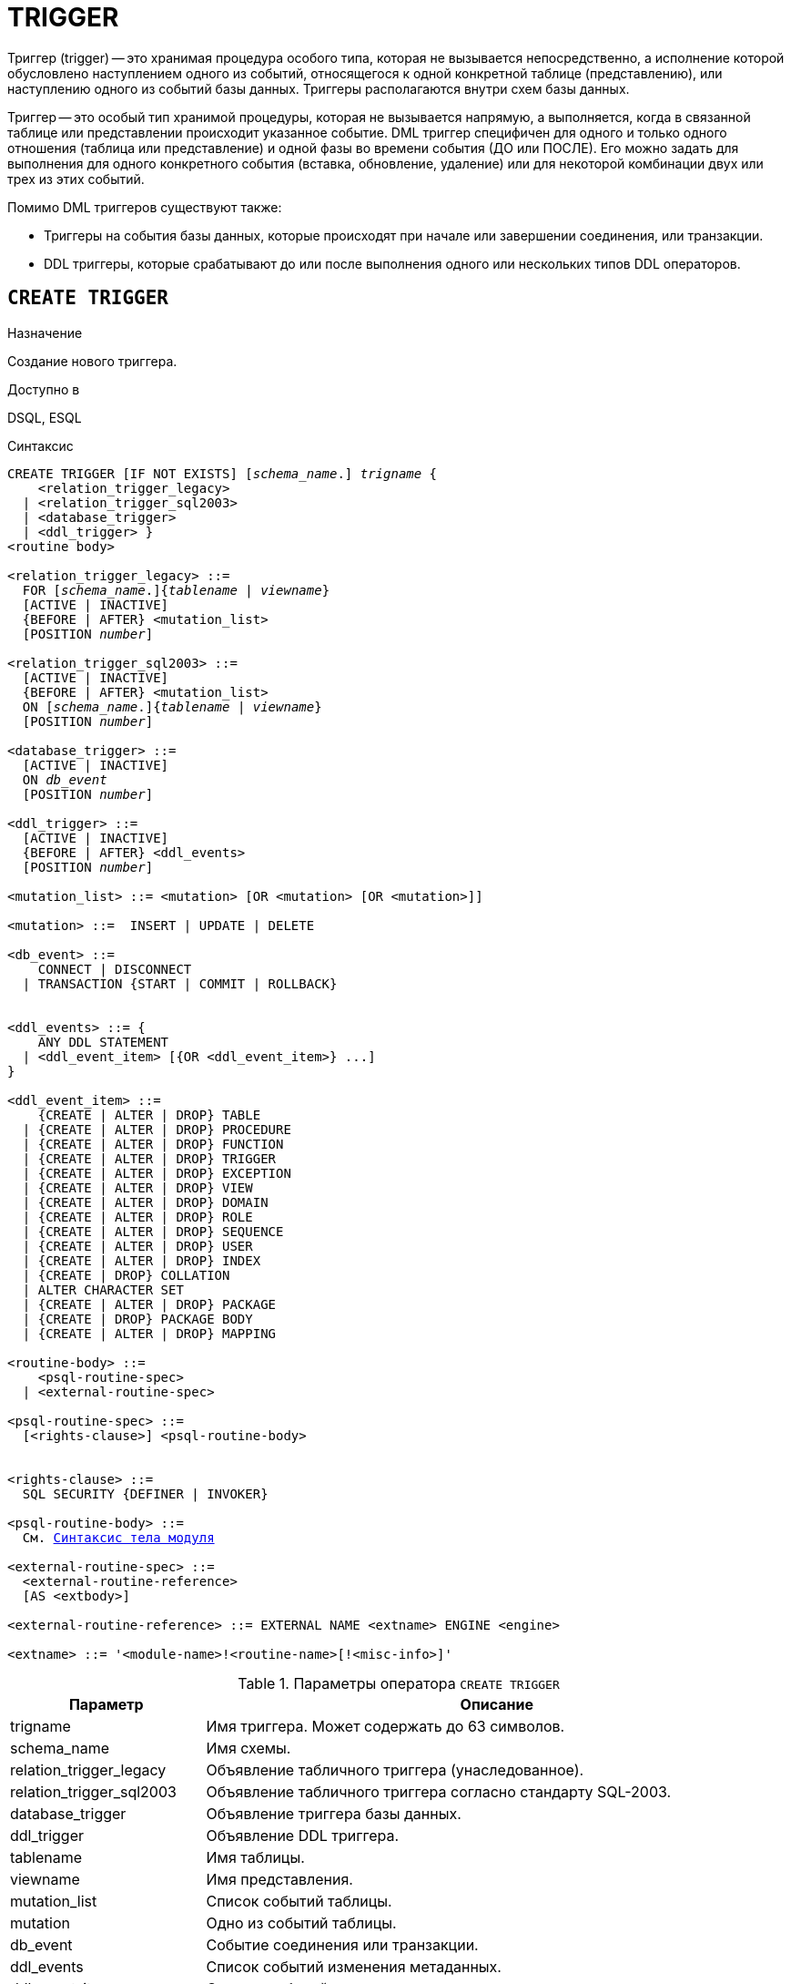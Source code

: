 [[fblangref-ddl-trigger]]
= TRIGGER

Триггер (trigger) -- это хранимая процедура особого типа, которая не вызывается непосредственно, а исполнение которой обусловлено наступлением одного из событий, относящегося к одной конкретной таблице (представлению), или наступлению одного из событий базы данных. Триггеры располагаются внутри схем базы данных.

Триггер -- это особый тип хранимой процедуры, которая не вызывается напрямую, а выполняется, когда в связанной таблице или представлении происходит указанное событие. DML триггер специфичен для одного и только одного отношения (таблица или представление) и одной фазы во времени события (ДО или ПОСЛЕ). Его можно задать для выполнения для одного конкретного события (вставка, обновление, удаление) или для некоторой комбинации двух или трех из этих событий.

Помимо DML триггеров существуют также:

* Триггеры на события базы данных, которые происходят при начале или завершении соединения, или транзакции.
* DDL триггеры, которые срабатывают до или после выполнения одного или нескольких типов DDL операторов.

[[fblangref-ddl-trigger-create]]
== `CREATE TRIGGER`

.Назначение
Создание нового триггера.
(((CREATE TRIGGER)))

.Доступно в
DSQL, ESQL

[[fblangref-ddl-trgr-create-syntax]]
.Синтаксис
[listing,subs="+quotes,macros"]
----
CREATE TRIGGER [IF NOT EXISTS] [_schema_name_.] _trigname_ {
    <relation_trigger_legacy>
  | <relation_trigger_sql2003>
  | <database_trigger>
  | <ddl_trigger> }
<routine body>

<relation_trigger_legacy> ::=
  FOR [_schema_name_.]{_tablename_ | _viewname_}
  [ACTIVE | INACTIVE]
  {BEFORE | AFTER} <mutation_list>
  [POSITION _number_]

<relation_trigger_sql2003> ::=
  [ACTIVE | INACTIVE]
  {BEFORE | AFTER} <mutation_list>
  ON [_schema_name_.]{_tablename_ | _viewname_}
  [POSITION _number_]

<database_trigger> ::=
  [ACTIVE | INACTIVE]
  ON _db_event_
  [POSITION _number_]

<ddl_trigger> ::=
  [ACTIVE | INACTIVE]
  {BEFORE | AFTER} <ddl_events>
  [POSITION _number_]

<mutation_list> ::= <mutation> [OR <mutation> [OR <mutation>]]

<mutation> ::=  INSERT | UPDATE | DELETE

<db_event> ::=
    CONNECT | DISCONNECT
  | TRANSACTION {START | COMMIT | ROLLBACK}


<ddl_events> ::= {
    ANY DDL STATEMENT
  | <ddl_event_item> [{OR <ddl_event_item>} ...]
}

<ddl_event_item> ::=
    {CREATE | ALTER | DROP} TABLE
  | {CREATE | ALTER | DROP} PROCEDURE
  | {CREATE | ALTER | DROP} FUNCTION
  | {CREATE | ALTER | DROP} TRIGGER
  | {CREATE | ALTER | DROP} EXCEPTION
  | {CREATE | ALTER | DROP} VIEW
  | {CREATE | ALTER | DROP} DOMAIN
  | {CREATE | ALTER | DROP} ROLE
  | {CREATE | ALTER | DROP} SEQUENCE
  | {CREATE | ALTER | DROP} USER
  | {CREATE | ALTER | DROP} INDEX
  | {CREATE | DROP} COLLATION
  | ALTER CHARACTER SET
  | {CREATE | ALTER | DROP} PACKAGE
  | {CREATE | DROP} PACKAGE BODY
  | {CREATE | ALTER | DROP} MAPPING

<routine-body> ::=
    <psql-routine-spec>
  | <external-routine-spec>

<psql-routine-spec> ::=
  [<rights-clause>] <psql-routine-body>


<rights-clause> ::=
  SQL SECURITY {DEFINER | INVOKER}

<psql-routine-body> ::=
  См. <<fblangref-psql-elements-body-syntax,Синтаксис тела модуля>>

<external-routine-spec> ::=
  <external-routine-reference>
  [AS <extbody>]

<external-routine-reference> ::= EXTERNAL NAME <extname> ENGINE <engine>

<extname> ::= '<module-name>!<routine-name>[!<misc-info>]'
----

[[fblangref-ddl-trgr-createtrigger]]
.Параметры оператора `CREATE TRIGGER`
[cols="<1,<3", options="header",stripes="none"]
|===
^| Параметр
^| Описание

|trigname
|Имя триггера.
Может содержать до 63 символов.

|schema_name
|Имя схемы.

|relation_trigger_legacy
|Объявление табличного триггера (унаследованное).

|relation_trigger_sql2003
|Объявление табличного триггера согласно стандарту SQL-2003.

|database_trigger
|Объявление триггера базы данных.

|ddl_trigger
|Объявление DDL триггера.

|tablename
|Имя таблицы.

|viewname
|Имя представления.

|mutation_list
|Список событий таблицы.

|mutation
|Одно из событий таблицы.

|db_event
|Событие соединения или транзакции.

|ddl_events
|Список событий изменения метаданных.

|ddl_event_item
|Одно из событий изменения метаданных.

|number
|Порядок срабатывания триггера.
От 0 до 32767.

|extbody
|Тело внешнего триггера. Строковый литерал который может
использоваться UDR для различных целей.

|module-name
|Имя внешнего модуля.

|routine-name
|Имя точки входа внутри модуля.

|misc-info
|Различная информация используемая внешним триггером по своему
усмотрению.
|===

Оператор `CREATE TRIGGER` создаёт новый триггер. Триггер может быть создан для события (или событий) отношения (таблицы или представления), для события (событий) изменения метаданных или для одного из событий базы данных.

Явно указанное имя схемы для DML триггера должно быть тем же самым, что и имя схемы для таблицы, для которой создаётся этот триггер, в противном случае будет выдана соответствующая ошибка. Если схема для DML триггер не указана явно, то она берётся из схемы таблицы.

Для триггеров на события базы данных или события изменения метаданных имя схемы определяется по общим правилам. То есть, если перед именем триггера указана схема, то он будет создан в указанной схеме, в противном случае триггер будет создана в текущей схеме (первая валидная схема в пути поиска).

Имя триггера должно быть уникальным среди имён триггеров внутри заданной (текущей) схемы.

[IMPORTANT]
====
Поскольку `CREATE TRIGGER` является DDL оператором, то после того как создаваемый триггер привязано к схеме во время подготовки оператора, путь поиска неявно и временно изменяется. Эта корректировка устанавливает путь поиска на схему триггера. Кроме того, если если схема `SYSTEM` уже присутствовала в пути поиска, то она добавляется как последняя схема. Это обозначает, что имена объектов метаданных, используемые внутри оператора `CREATE TRIGGER` будут разрешаться относительно этого нового пути поиска.
====

Если используется предложение `IF NOT EXISTS`, то оператор `CREATE TRIGGER` попытается создать новый триггер без выдачи ошибки, если он уже существует. DDL триггеры не будут запускаться, если создаваемый триггер уже существует.

Оператор `CREATE TRIGGER`, как и его родственники `ALTER TRIGGER`, `CREATE OR ALTER TRIGGER` и `RECREATE TRIGGER` являются составными операторами, содержащими заголовок и тело.

Заголовок определяет имя триггера, а также содержит имя отношения (для табличных триггеров), фазу триггера, событие (или события) на которые срабатывает триггер и позицию. Имя триггера должно быть уникальным среди имён других триггеров.

[[fblangref-ddl-trigger-create-sql-security]]
=== Привилегии выполнения

(((CREATE TRIGGER, SQL SECURITY)))
Необязательное предложение `SQL SECURITY` позволяет задать с какими привилегиями выполняется триггер. Если выбрана опция `INVOKER`, то триггер выполняется с привилегиями вызывающего пользователя. Если выбрана опция `DEFINER`, то триггер выполняется с привилегиями определяющего пользователя (владельца). Эти привилегии будут дополнены привилегиями выданные самому триггеру с помощью оператора `GRANT`. По умолчанию триггер наследует привилегии выполнения указанные для таблицы. Триггера на события базы данных по умолчанию выполняются с привилегиями определяющего пользователя (владельца).

[[fblangref-ddl-trigger-create-body]]
=== Тело триггера

Тело триггера состоит из необязательных объявлений локальных переменных, подпрограмм и именованных курсоров, и одного или нескольких операторов, или блоков операторов, заключённых во внешнем блоке, который начинается с ключевого слова `BEGIN` и заканчивается ключевым словом `END`. Объявления и внутренние операторы завершаются точкой с запятой (;).

Внутри тела триггера неквалифицированные имена разрешаются относительно схемы в которой создаётся триггер или системной схемы (`SYSTEM`). Таким образом, если вы хотите в теле триггера использовать объекты метаданных из других схем. то необходимо полностью квалифицировать имена этих объектов (записывать вместе с именем схемы).

[[fblangref-ddl-trigger-term]]
=== Терминатор оператора

Некоторые редакторы SQL-операторов -- в частности утилита `isql` из комплекта Firebird, и возможно некоторые сторонние редакторы -- используют внутреннее соглашение, которое требует, чтобы все операторы были завершены с точкой с запятой.

Это создает конфликт с синтаксисом PSQL при кодировании в этих средах. Если вы не знакомы с этой проблемой и её решением, пожалуйста, изучите детали в главе PSQL в разделе, озаглавленном <<fblangref-psql-setterm,Изменение терминатора в `isql`>>.

[[fblangref-ddl-trigger-create-table]]
=== DML триггеры (на таблицу или представление)

DML триггеры выполняются на уровне строки (записи) каждый раз, когда изменяется образ строки. Они могут быть определены и для таблиц и представлений.

Явно указанное имя схемы для DML триггера должно быть тем же самым, что и имя схемы для таблицы, для которой создаётся этот триггер, в противном случае будет выдана соответствующая ошибка. Если схема для DML триггер не указана явно, то она берётся из схемы таблицы.

[[fblangref-ddl-trigger-table-forms]]
==== Форма объявления

Объявление DML триггера существует в двух вариантах:

* унаследованная форма;
* SQL-2003 совместимая (рекомендуемая).

В настоящее время рекомендуется использовать SQL-2003 совместимую форму.

Для DML триггера обязательно указывается фаза и одно или несколько событий.

[[fblangref-ddl-trigger-state]]
==== Состояние триггера

(((CREATE TRIGGER, ACTIVE))) (((CREATE TRIGGER, INACTIVE)))
Триггер может быть в одном из двух состояний активном (`ACTIVE`) или неактивном (`INACTIVE`). Запускаются только активные триггеры. По умолчанию триггеры создаются в активном состоянии.

[[fblangref-ddl-trigger-table-phase]]
==== Фаза

(((CREATE TRIGGER, BEFORE))) (((CREATE TRIGGER, AFTER)))
Триггер может выполняться в одной из двух фаз, связанных с запрошенными изменениями состояния данных. Ключевое слово `BEFORE` означает, что триггер вызывается до наступления соответствующего события (событий, если их указано несколько), `AFTER` -- после наступления события (событий).

[[fblangref-ddl-trigger-table-events]]
==== События

Для DML триггера может быть указано одно из событий таблицы (представления) -- `INSERT` (добавление), `UPDATE` (изменение), `DELETE` (удаление) -- или несколько событий, разделённых ключевым словом `OR`, при которых вызывается триггер. При создании триггера каждое событие (`INSERT`, `UPDATE` или `DELETE`) не должно упоминаться более одного раза.

Контекстные переменные <<fblangref-contextvars-inserting,INSERTING>>, <<fblangref-contextvars-updating,UPDATING>> и <<fblangref-contextvars-deleting,DELETING>> логического типа могут быть использованы в теле триггера для определения события, которое вызвало срабатывание триггера.

[[fblangref-ddl-trigger-position]]
==== Порядок срабатывания

(((CREATE TRIGGER, POSITION)))
Ключевое слово `POSITION` позволяет задать порядок, в котором будут выполняться триггеры с одинаковой фазой и событием (или группы событий). По умолчанию позиция равна 0. Если позиции для триггеров не заданы, или несколько триггеров имеют одно и то же значение позиции, то такие триггеры будут выполняться в алфавитном порядке их имен.

[[fblangref-ddl-trigger-table-body]]
==== Тело триггера

После ключевого слова `AS` следует тело триггера.

[[fblangref-ddl-trigger-declare]]
===== Объявление локальных переменных, курсоров и подпрограмм

В необязательной секции `<declarations>` описаны локальные переменные триггера, именованные курсоры и подпрограммы (подпроцедуры и подфункции). Подробности вы можете посмотреть в главе "`Процедурный язык PSQL`" в разделах
<<fblangref-psql-statements-declare-var,DECLARE VARIABLE>> и
<<fblangref-psql-statements-declare-cursor,DECLARE CURSOR>>,
<<fblangref-psql-statements-declare-procedure,DECLARE PROCEDURE>>,
<<fblangref-psql-statements-declare-function,DECLARE FUNCTION>>.

После необязательной секции деклараций обязательно следует составной оператор. Составной оператор состоит из одного или нескольких PSQL операторов, заключенных между ключевыми словами `BEGIN` и `END`. Составной оператор может содержать один или несколько других составных операторов. Вложенность ограничена 512 уровнями. Любой из `BEGIN ... END` блоков может быть пустым, в том числе и главный блок.

[[fblangref-ddl-trigger-external]]
==== Внешние триггеры

(((CREATE TRIGGER, EXTERNAL)))
Триггер может быть расположена во внешнем модуле. В этом случае вместо тела триггера указывается место его расположения во внешнем модуле с помощью предложения `EXTERNAL NAME`. Аргументом этого предложения является строка, в которой через разделитель указано имя внешнего модуля, имя процедуры внутри модуля и определённая пользователем информация. В предложении `ENGINE` указывается имя движка для обработки подключения внешних модулей. В Firebird для работы с внешними модулями используется движок UDR. После ключевого слова `AS` может быть указан строковый литерал -- "тело" внешнего триггера, оно может быть использовано внешним модулем для различных целей.

[[fblangref-ddl-trigger-table-create-who]]
==== Кто может создать DML триггер?

DML триггеры могут создать:

* <<fblangref-security-administrators,Администраторы>>
* Владелец таблицы (представления);
* Владелец схемы таблицы (представления) для которой создаётся триггер;
* Пользователи с привилегией `ALTER ANY {TABLE | VIEW}` для схемы таблицы (представления) для которой создаётся триггер.

[[fblangref-ddl-trigger-table-create_examples]]
==== Примеры

.Создание DML триггера в Legacy стиле
[example]
====
[source,sql]
----
-- триггер создаётся в схеме таблицы CUSTOMER, которая найдена в путях поиска (SEARCH_PATH)
CREATE TRIGGER SET_CUST_NO FOR CUSTOMER
ACTIVE BEFORE INSERT POSITION 0
AS
BEGIN
  IF (NEW.CUST_NO IS NULL) THEN
    NEW.CUST_NO = GEN_ID(CUST_NO_GEN, 1);
END
^

-- триггер создаётся в схеме MANAGEMENT
CREATE TRIGGER SET_CUST_NO FOR MANAGEMENT.CUSTOMER
ACTIVE BEFORE INSERT POSITION 0
AS
BEGIN
  -- CUST_NO_GEN должен быть в схеме MANAGEMENT
  IF (NEW.CUST_NO IS NULL) THEN
    NEW.CUST_NO = GEN_ID(CUST_NO_GEN, 1);
END
^

-- триггер создаётся в схеме MANAGEMENT
-- Схема для триггера и таблицы должна быть одна и та же
CREATE TRIGGER MANAGEMENT.SET_CUST_NO FOR MANAGEMENT.CUSTOMER
ACTIVE BEFORE INSERT POSITION 0
AS
BEGIN
  -- CUST_NO_GEN должен быть в схеме MANAGEMENT
  IF (NEW.CUST_NO IS NULL) THEN
    NEW.CUST_NO = GEN_ID(CUST_NO_GEN, 1);
END
^
----
====

.Создание DML триггера согласно стандарту SQL-2003
[example]
====
[source,sql]
----
-- триггер создаётся в схеме таблицы CUSTOMER, которая найдена в путях поиска (SEARCH_PATH)
CREATE TRIGGER SET_CUST_NO
ACTIVE BEFORE INSERT ON CUSTOMER POSITION 0
AS
BEGIN
  IF (NEW.CUST_NO IS NULL) THEN
    NEW.CUST_NO = GEN_ID(CUST_NO_GEN, 1);
END
^

-- триггер создаётся в схеме MANAGEMENT
CREATE TRIGGER SET_CUST_NO
ACTIVE BEFORE INSERT ON MANAGEMENT.CUSTOMER POSITION 0
AS
BEGIN
  -- CUST_NO_GEN должен быть в схеме MANAGEMENT
  IF (NEW.CUST_NO IS NULL) THEN
    NEW.CUST_NO = GEN_ID(CUST_NO_GEN, 1);
END
^

-- триггер создаётся в схеме MANAGEMENT
-- Схема для триггера и таблицы должна быть одна и та же
CREATE TRIGGER MANAGEMENT.SET_CUST_NO
ACTIVE BEFORE INSERT ON MANAGEMENT.CUSTOMER POSITION 0
AS
BEGIN
  -- CUST_NO_GEN должен быть в схеме MANAGEMENT
  IF (NEW.CUST_NO IS NULL) THEN
    NEW.CUST_NO = GEN_ID(CUST_NO_GEN, 1);
END
^
----
====

В остальных примерах схема триггера определяется точно так же.

.Создание DML триггера, если его не существует в схеме MANAGEMENT
[example]
====
[source,sql]
----
CREATE TRIGGER IF NOT EXISTS SET_CUST_NO FOR MANAGEMENT.CUSTOMER
ACTIVE BEFORE INSERT POSITION 0
AS
BEGIN
  -- CUST_NO_GEN должен быть в схеме MANAGEMENT
  IF (NEW.CUST_NO IS NULL) THEN
    NEW.CUST_NO = GEN_ID(CUST_NO_GEN, 1);
END
----
====

.Создание DML триггера выполняющегося с правами определяющего пользователя
[example]
====
[source,sql]
----
CREATE TRIGGER SET_CUST_NO
ACTIVE BEFORE INSERT ON CUSTOMER POSITION 0
SQL SECURITY DEFINER
AS
BEGIN
  IF (NEW.CUST_NO IS NULL) THEN
    NEW.CUST_NO = GEN_ID(CUST_NO_GEN, 1);
END
----
====

.Создание DML триггера на несколько событий в схеме MANAGEMENT
[example]
====
[source,sql]
----
CREATE TRIGGER MANAGEMENT.TR_CUST_LOG
ACTIVE AFTER INSERT OR UPDATE OR DELETE
ON MANAGEMENT.CUSTOMER POSITION 10
AS
BEGIN
  -- схема таблицы CHANGE_LOG и последовательности SEQ_CHANGE_LOG
  -- отличается от схемы триггера, поэтому указываем полное квалифицированное имя
  INSERT INTO PUBLIC.CHANGE_LOG (LOG_ID,
                          ID_TABLE,
                          TABLE_NAME,
                          MUTATION)
  VALUES (NEXT VALUE FOR PUBLIC.SEQ_CHANGE_LOG,
          OLD.CUST_NO,
          'CUSTOMER',
          CASE
            WHEN INSERTING THEN 'INSERT'
            WHEN UPDATING  THEN 'UPDATE'
            WHEN DELETING  THEN 'DELETE'
          END);
END
----
====

.См. также:
<<fblangref-ddl-trigger-alter,ALTER TRIGGER>>, <<fblangref-ddl-trigger-drop,DROP TRIGGER>>.

[[fblangref-ddl-trigger-create-db]]
=== Триггеры на событие базы данных

Триггер может быть создан для одного из событий базы данных:

* `CONNECT` (соединение с базой данных или после сброса сеанса);
* `DISCONNECT` (отсоединение от базы данных или перед сбросом сеанса);
* `TRANSACTION START` (старт транзакции);
* `TRANSACTION COMMIT` (подтверждение транзакции);
* `TRANSACTION ROLLBACK` (откат транзакции).

Контекстная переменная <<fblangref-contextvars-resetting,RESETTING>> может использоваться в триггерах на события `CONNECT` и `DISCONNECT` для того, чтобы отличить сброс сеанса от подключения/отключения от базы данных.

Указать для триггера несколько событий базы данных невозможно.

[[fblangref-ddl-trigger-db-exception]]
==== Выполнение триггеров на событие базы данных и обработка исключений

Триггеры на события `CONNECT` и `DISCONNECT` выполняются в специально созданной для этого транзакции. Если при обработке триггера не было вызвано исключение, то транзакция подтверждается. Не перехваченные исключения откатят транзакцию и:

* в случае триггера на событие `CONNECT` соединение разрывается, а исключения возвращается клиенту;
* для триггера на событие `DISCONNECT` соединение разрывается, как это и предусмотрено, но исключения не возвращается клиенту.

Триггеры на события `CONNECT` и `DISCONNECT` срабатывают также при выполнении оператора сброса сессионного окружения. Особенности обработки ошибок в триггерах на события `CONNECT` и `DISCONNECT` смотри в секции <<fblangref-management-resetsession,ALTER SESSION RESET>>.

Триггеры на события транзакций срабатывают при старте транзакции, её подтверждении или откате. Не перехваченные исключения обрабатываются в зависимости от типа события:

* для события `TRANSACTION START` исключение возвращается клиенту, а транзакция отменяется;
* для события `TRANSACTION COMMIT` исключение возвращается клиенту, действия, выполненные триггером, и транзакция отменяются;
* для события `TRANSACTION ROLLBACK` исключение не возвращается клиенту, а транзакция, как и предусмотрено, отменяется.


===== Ловушки

Из вышеизложенного следует, что нет прямого способа узнать, какой триггер (`DISCONNECT` или `ROLLBACK`) вызвал исключение. Также ясно, что вы не сможете подключиться к базе данных в случае исключения в триггере на событие `CONNECT`, а также отменяется старт транзакции при исключении в триггере на событие `TRANSACTION START`. В обоих случаях база данных эффективно блокируется до тех пор, пока вы не отключите триггеры базы данных и не исправите ошибочный код.

[float]
[[fblangref-ddl-trigger-db-suppression]]
====== Отключение триггеров

В некоторые утилиты командной строки Firebird были добавлены новые ключи для отключения триггеров на базу данных:

----
gbak -nodbtriggers
isql -nodbtriggers
nbackup -T
----

Эти ключи могут использоваться только SYSDBA или владельцем базы данных.

[[fblangref-ddl-trigger-db-two-phase]]
==== Двухфазное подтверждение транзакций

В случае двухфазных транзакций триггеры на событие `TRANSACTION START` срабатывают в фазе подготовки (prepare), а не в фазе commit.

[[fblangref-ddl-trigger-db-caveats]]
==== Предостережения

. Триггеры для событий базы данных `DISCONNECT` и `ROLLBACK` не будут вызваны при отключении клиентов через таблицы мониторинга (`DELETE FROM MON$ATTACHMENTS`).
. Использование оператора `IN AUTONOMOUS TRANSACTION DO` в триггерах на событие базы данных связанные с транзакциями (`COMMIT`, `ROLLBACK`, `START`) может привести к его зацикливанию.


[[fblangref-ddl-trigger-db-create-who]]
==== Кто может создать триггеры на события базы данных?

Триггеры для событий базы данных могут создать:

* <<fblangref-security-administrators,Администраторы>>
* Владелец базы данных;
* Пользователи с привилегией `ALTER DATABASE`.

// TODO: уточнить

[[fblangref-ddl-trigger-db-examples]]
==== Примеры

.Создание триггера на событие подключения к БД для логирования события
[example]
====
[source,sql]
----
CREATE TRIGGER tr_log_connect
INACTIVE ON CONNECT POSITION 0
AS
BEGIN
  INSERT INTO LOG_CONNECT (ID,
                           USERNAME,
                           ATIME)
  VALUES (NEXT VALUE FOR SEQ_LOG_CONNECT,
          CURRENT_USER,
          CURRENT_TIMESTAMP);
END
----
====

.Создание триггера на событие подключения к БД для контроля доступа
[example]
====
[source,sql]
----
CREATE EXCEPTION E_INCORRECT_WORKTIME 'Рабочий день ещё не начался';

CREATE TRIGGER TR_LIMIT_WORKTIME ACTIVE
ON CONNECT POSITION 1
AS
BEGIN
  IF ((CURRENT_USER <> 'SYSDBA') AND
      NOT (CURRENT_TIME BETWEEN time '9:00' AND time '17:00')) THEN
     EXCEPTION E_INCORRECT_WORKTIME;
END
----
====

.См. также:
<<fblangref-ddl-trigger-alter,ALTER TRIGGER>>, <<fblangref-ddl-trigger-drop,DROP TRIGGER>>.

[[fblangref-ddl-trigger-create-ddl]]
=== Триггеры на события изменения метаданных

Триггеры на события изменения метаданных (DDL триггеры) предназначены для обеспечения ограничений, которые будут распространены на пользователей, которые пытаются создать, изменить или удалить DDL объект. Другое их назначение -- ведение журнала изменений метаданных.

Триггеры на события изменения метаданных являются одним из подвидов триггеров на события базы данных.

Особенности:

. `BEFORE` триггеры запускаются до изменений в системных таблицах. `AFTER` триггеры запускаются после изменений в системных таблицах.
. Когда оператор DDL запускает триггер, в котором возбуждается исключение (`BEFORE` или `AFTER`, преднамеренно или неумышленно), оператор не будет фиксирован. Т.е. исключения могут использоваться, чтобы гарантировать, что оператор DDL будет отменен, если некоторые условия не будут соблюдены.
. Действия DDL триггеров выполняются только при фиксации транзакции, в которой работает затронутая DDL команда. Никогда не забывайте о том, что в `AFTER` триггере, возможно сделать только то, что возможно сделать после DDL команды без автоматической фиксации транзакций. Вы не можете, например, создать таблицу в триггере и использовать её там.
. Для операторов `CREATE OR ALTER ...` триггер срабатывает один раз для события `CREATE` или события `ALTER`, в зависимости от того существовал ли ранее объект. Для операторов `RECREATE` триггер вызывается для события `DROP`, если объект существовал, и после этого для события `CREATE`.
. Если объект метаданных не существует, то обычно триггеры на события ALTER и DROP не запускаются. Исключения описаны в пункте 6.
. Исключением из правила 5 являются `BEFORE {ALTER | DROP} USER` триггеры, которые будут вызваны, даже если имя пользователя не существует. Это вызвано тем, что эти команды выполняются для базы данных безопасности, для которой не делается проверка существования пользователей перед их выполнением. Данное поведение, вероятно, будет отличаться для встроенных пользователей, поэтому не пишите код, который зависит от этого.
. Если некоторое исключение возбуждено после того как начала выполняться DDL команда и до того как запущен `AFTER` триггер, то `AFTER` триггер не запускается.
. Для процедур и функций в составе пакетов не запускаются индивидуальные триггеры `{CREATE | ALTER | DROP} {PROCEDURE | FUNCTION}`.
. Оператор `ALTER DOMAIN _old name_ TO _new name_` устанавливает контекстные переменные `OLD_OBJECT_NAME` и `NEW_OBJECT_NAME` в обоих триггерах `BEFORE` и `AFTER`. Контекстная переменная `OBJECT_NAME` будет содержать старое имя объекта метаданных в триггере `BEFORE`, и новое -- в триггере `AFTER`.

Если в качестве события указано предложение `ANY DDL STATEMENT`, то триггер будет вызван при наступлении любого из DDL событий.

[[fblangref-ddl-trigger-create-ddl-contextvar]]
==== Пространство имён `DDL_TRIGGER`

Во время работы DDL триггера доступно пространство имён `DDL_TRIGGER` для использования в функции `RDB$GET_CONTEXT`. Его использование также допустимо в хранимых процедурах и функциях, вызванных триггерами DDL.

Контекст `DDL_TRIGGER` работает как стек. Перед возбуждением DDL триггера, значения, относящиеся к выполняемой команде, помещаются в этот стек. После завершения работы триггера значения выталкиваются. Таким образом в случае каскадных DDL операторов, когда каждая пользовательская DDL команда возбуждает DDL триггер, и этот триггер запускает другие DDL команды, с помощью `EXECUTE STATEMENT`, значения переменных в пространстве имён `DDL_TRIGGER` будут соответствовать команде, которая вызвала последний DDL триггер в стеке вызовов.

[NOTE]
====
DDL триггеры созданные в любой из схем равнозначны. Это обозначает что любой из них перехватывает события изменения метаданных из всех схем.
====

===== Переменные доступные в пространстве имён DDL_TRIGGER

* `EVENT_TYPE` -- тип события (CREATE, ALTER, DROP);
* `OBJECT_TYPE` -- тип объекта (TABLE, VIEW и д.р.);
* `DDL_EVENT` -- имя события (`<ddl event item>`),
+
где `<ddl event item>` = `EVENT_TYPE || ' ' || OBJECT_TYPE`
* `OBJECT_NAME` -- имя объекта метаданных;
* `OLD_OBJECT_NAME` -- имя объекта метаданных до переименования;
* `NEW_OBJECT_NAME` -- имя объекта метаданных после переименования;
* `SCHEMA_NAME` -- имя схемы, которому принадлежит объект метаданных;
* `SQL_TEXT` -- текст SQL запроса.

[float]
[[fblangref-ddl-trigger-ddl-suppression]]
==== Отключение триггеров

В некоторые утилиты командной строки Firebird были добавлены новые ключи для отключения триггеров на базу данных:

----
gbak -nodbtriggers
isql -nodbtriggers
nbackup -T
----

Эти ключи могут использоваться только `SYSDBA` или владельцем базы данных.

[[fblangref-ddl-trigger-create-ddl-who]]
==== Кто может создать триггеры на события изменения метаданных?

Триггеры на события изменения метаданных могут создать:

* <<fblangref-security-administrators,Администраторы>>
* Владелец базы данных;
* Пользователи с привилегией `ALTER DATABASE`.

[[fblangref-ddl-trigger-create-ddl-examples]]
==== Примеры

.Контроль наименования объектов базы данных с помощью DDL триггера
[example]
====
[source,sql]
----
CREATE SCHEMA DDL_EVENTS;

CREATE EXCEPTION DDL_EVENTS.E_INVALID_SP_NAME
  'Неверное имя хранимой процедуры (должно начинаться с SP_)';

SET TERM !;

CREATE TRIGGER DDL_EVENTS.TRIG_DDL_SP BEFORE CREATE PROCEDURE
AS
BEGIN
  IF (rdb$get_context('DDL_TRIGGER', 'OBJECT_NAME')
      NOT STARTING 'SP_') THEN
    EXCEPTION E_INVALID_SP_NAME;
END!

-- Test
CREATE PROCEDURE sp_test
AS
BEGIN
END!

CREATE PROCEDURE test
AS
BEGIN
END!
----

----
Statement failed, SQLSTATE = HY000
unsuccessful metadata update
-CREATE PROCEDURE "PUBLIC"."TEST" failed
-exception 48
-"DDL_EVENTS"."E_INVALID_SP_NAME"
-Неверное имя хранимой процедуры (должно начинаться с SP_)
-At trigger "DDL_EVENTS"."TRIG_DDL_SP" line: 6, col: 5
----

[source,sql]
----
SET TERM ;!
----
====

.Контроль безопасности DDL операторов
[example]
====
[source,sql]
----
CREATE EXCEPTION E_ACCESS_DENIED 'Access denied';

SET TERM !;

CREATE TRIGGER DDL_EVENTS.TRIG_DDL BEFORE ANY DDL STATEMENT
AS
BEGIN
  IF (current_user <> 'SUPER_USER') THEN
    EXCEPTION PUBLIC.E_ACCESS_DENIED;
END!

-- Test
CREATE PROCEDURE sp_test
AS
BEGIN
END!
----

----
Statement failed, SQLSTATE = HY000
unsuccessful metadata update
-CREATE PROCEDURE "PUBLIC"."SP_TEST" failed
-exception 49
-"PUBLIC"."E_ACCESS_DENIED"
-Access denied
-At trigger "DDL_EVENTS"."TRIG_DDL" line: 5, col: 5
----

[source,sql]
----
SET TERM ;!
----
====

[NOTE]
====
В Firebird существуют привилегии на DDL операторы, поэтому прибегать к написанию DDL триггера нужно только в случае, если того же самого эффекта невозможно достичь стандартными методами.
====


.Использование DDL триггеров для регистрации событий изменения метаданных
[example]
====

[source,sql]
----
CREATE SEQUENCE DDL_EVENTS.DDL_SEQ;

CREATE TABLE DDL_EVENTS.DDL_LOG (
  id BIGINT NOT NULL PRIMARY KEY,
  moment TIMESTAMP NOT NULL,
  user_name VARCHAR(63) NOT NULL,
  event_type VARCHAR(25) NOT NULL,
  object_type VARCHAR(25) NOT NULL,
  ddl_event VARCHAR(25) NOT NULL,
  object_name VARCHAR(63) NOT NULL,
  old_object_name VARCHAR(63),
  new_object_name VARCHAR(63),
  schema_name VARCHAR(63),
  sql_text BLOB sub_type text NOT NULL,
  ok CHAR(1) NOT NULL
);

SET TERM !;

CREATE TRIGGER DDL_EVENTS.TRIG_DDL_LOG_BEFORE BEFORE ANY DDL STATEMENT
AS
  DECLARE id TYPE OF COLUMN DDL_LOG.id;
BEGIN
  -- Мы должны производить изменения в AUTONOMOUS TRANSACTION,
  -- таким образом, если произойдёт исключение и команда
  -- не будет запущена, она всё равно будет зарегистрирована.
  IN AUTONOMOUS TRANSACTION DO
  BEGIN
    INSERT INTO DDL_LOG (
      id, moment, user_name, event_type, object_type, ddl_event,
      object_name, old_object_name, new_object_name, schema_name, sql_text, ok)
    VALUES (NEXT VALUE FOR ddl_seq,
            current_timestamp, current_user,
            rdb$get_context('DDL_TRIGGER', 'EVENT_TYPE'),
            rdb$get_context('DDL_TRIGGER', 'OBJECT_TYPE'),
            rdb$get_context('DDL_TRIGGER', 'DDL_EVENT'),
            rdb$get_context('DDL_TRIGGER', 'OBJECT_NAME'),
            rdb$get_context('DDL_TRIGGER', 'OLD_OBJECT_NAME'),
            rdb$get_context('DDL_TRIGGER', 'NEW_OBJECT_NAME'),
            rdb$get_context('DDL_TRIGGER', 'SCHEMA_NAME'),
            rdb$get_context('DDL_TRIGGER', 'SQL_TEXT'),
            'N')
    RETURNING id INTO id;
    rdb$set_context('USER_SESSION', 'trig_ddl_log_id', id);
  END
END!

-- Примечание:
-- созданный выше триггер будет запущен для этой DDL.
-- Хорошей идеей является использование –nodbtriggers
-- при работе с ним
CREATE TRIGGER DDL_EVENTS.TRIG_DDL_LOG_AFTER AFTER ANY DDL STATEMENT
AS
BEGIN
  -- Здесь нам требуется автономная транзакция,
  -- потому что в оригинальной транзакции
  -- мы не увидим запись, вставленную в
  -- BEFORE триггере в автономной транзакции,
  -- если пользовательская транзакции не запущена
  -- с режимом изоляции  READ COMMITTED.
  IN AUTONOMOUS TRANSACTION DO
    UPDATE DDL_LOG SET ok = 'Y'
    WHERE
      id = rdb$get_context('USER_SESSION', 'trig_ddl_log_id');
END!

COMMIT!

SET TERM ;!

-- Удаляем запись о создании trig_ddl_log_after.
DELETE FROM DDL_EVENTS.DDL_LOG;
COMMIT;

-- Тест

-- Эта команда будет зарегистрирована единожды
-- (т.к. T1 не существует, RECREATE вызовет событие CREATE)
-- с OK = Y.
RECREATE TABLE t1 (
  n1 INTEGER,
  n2 INTEGER
);

-- Оператор не выполнится, т.к. T1 уже существует,
-- таким образом OK будет иметь значение N.
CREATE TABLE t1 (
  n1 INTEGER,
  n2 INTEGER
);

-- T2 не существует. Это действие не будет зарегистрировано.
DROP TABLE t2;

-- Это действие будет зарегистрировано дважды
-- (т.к. T1 существует, действие RECREATE рассматривается
-- как DROP и CREATE) с полем OK = Y.
RECREATE TABLE t1 (
  n INTEGER
);

-- создание таблицы t1 в схеме APP
CREATE TABLE APP.t1 (
  n1 INTEGER,
  n2 INTEGER
);

-- этой действие не будет зарегистрировано,
-- так как таблица t1 уже существует в схеме APP
CREATE TABLE IF NOT EXISTS APP.t1 (
  n1 INTEGER,
  n2 INTEGER
);

-- а это будет
DROP TABLE IF EXISTS APP.t1;

CREATE DOMAIN dom1 AS INTEGER;

ALTER DOMAIN dom1 TYPE BIGINT;

ALTER DOMAIN dom1 TO dom2;

COMMIT;

SET LIST ON;

SELECT
  id,
  ddl_event,
  schema_name as "schema",
  object_name as name,
  sql_text,
  ok
FROM DDL_EVENTS.DDL_LOG
ORDER BY id;
----

----
ID                              1
DDL_EVENT                       CREATE TABLE
schema                          PUBLIC
NAME                            T1
SQL_TEXT                        15c:0
-- Эта команда будет зарегистрирована единожды
-- (т.к. T1 не существует, RECREATE вызовет событие CREATE)
-- с OK = Y.
RECREATE TABLE t1 (
  n1 INTEGER,
  n2 INTEGER
)
OK                              Y

ID                              2
DDL_EVENT                       CREATE TABLE
schema                          PUBLIC
NAME                            T1
SQL_TEXT                        15c:1
-- Оператор не выполнится, т.к. T1 уже существует,
-- таким образом OK будет иметь значение N.
CREATE TABLE t1 (
  n1 INTEGER,
  n2 INTEGER
)
OK                              N

ID                              3
DDL_EVENT                       DROP TABLE
schema                          PUBLIC
NAME                            T1
SQL_TEXT                        15c:2
-- Это действие будет зарегистрировано дважды
-- (т.к. T1 существует, действие RECREATE рассматривается
-- как DROP и CREATE) с полем OK = Y.
RECREATE TABLE t1 (
  n INTEGER
)
OK                              Y

ID                              4
DDL_EVENT                       CREATE TABLE
schema                          PUBLIC
NAME                            T1
SQL_TEXT                        15c:3
-- Это действие будет зарегистрировано дважды
-- (т.к. T1 существует, действие RECREATE рассматривается
-- как DROP и CREATE) с полем OK = Y.
RECREATE TABLE t1 (
  n INTEGER
)
OK                              Y

ID                              5
DDL_EVENT                       CREATE TABLE
schema                          APP
NAME                            T1
SQL_TEXT                        15c:4
-- создание таблицы t1 в схеме APP
CREATE TABLE APP.t1 (
  n1 INTEGER,
  n2 INTEGER
)
OK                              Y

ID                              6
DDL_EVENT                       DROP TABLE
schema                          APP
NAME                            T1
SQL_TEXT                        15c:5
-- а это будет
DROP TABLE IF EXISTS APP.t1
OK                              Y

ID                              7
DDL_EVENT                       CREATE DOMAIN
schema                          PUBLIC
NAME                            DOM1
SQL_TEXT                        15c:6
CREATE DOMAIN dom1 AS INTEGER
OK                              Y

ID                              8
DDL_EVENT                       ALTER DOMAIN
schema                          PUBLIC
NAME                            DOM1
SQL_TEXT                        15c:7
ALTER DOMAIN dom1 TYPE BIGINT
OK                              Y

ID                              9
DDL_EVENT                       ALTER DOMAIN
schema                          PUBLIC
NAME                            DOM1
SQL_TEXT                        15c:8
ALTER DOMAIN dom1 TO dom2
OK                              Y
----

====

.См. также:
<<fblangref-ddl-trigger-alter,`ALTER TRIGGER`>>, <<fblangref-ddl-trigger-drop,`DROP TRIGGER`>>.

[[fblangref-ddl-trigger-alter]]
== `ALTER TRIGGER`

.Назначение
Изменение существующего триггера.
(((ALTER TRIGGER)))

.Доступно в
DSQL, ESQL

.Синтаксис
[listing,subs="+quotes,macros"]
----
ALTER TRIGGER [_schema_name_.] _trigname_
[ACTIVE | INACTIVE]
[{BEFORE | AFTER} <mutation_list>]
[POSITION number]
[SQL SECURITY {DEFINER | INVOKER} | DROP SQL SECURITY]
[<routine-body>]

<mutation_list> ::= <mutation> [OR <mutation> [OR <mutation>]]

<mutation> ::= { INSERT | UPDATE | DELETE }

Полное описание оператора см. <<fblangref-ddl-trigger-create,CREATE TRIGGER>>.
----

Оператор `ALTER TRIGGER` изменяет существующий триггер. Если указано только имя триггера, то его поиск производится в путях поиска (`SEARCH_PATH`). Будет изменён первый найденный триггер с заданным именем среди схем перечисленных в путях поиска.

[IMPORTANT]
====
Поскольку `ALTER TRIGGER` является DDL оператором, то после того как модифицируемый триггер привязано к схеме во время подготовки оператора, путь поиска неявно и временно изменяется. Эта корректировка устанавливает путь поиска на схему триггера. Кроме того, если если схема `SYSTEM` уже присутствовала в пути поиска, то она добавляется как последняя схема. Это обозначает, что имена объектов метаданных, используемые внутри оператора `ALTER TRIGGER` будут разрешаться относительно этого нового пути поиска.
====

[[fblangref-ddl-trigger-alter-changes]]
=== Допустимые изменения

В операторе изменения триггера можно изменить:

* Состояние активности (`ACTIVE | INACTIVE`);
* Фазу (`BEFORE | AFTER`);
* Событие(я);
* Позицию срабатывания;
* Привилегии выполнения триггера: вызывающего пользователя (`SQL SECURITY INVOKER`), определяющего пользователя (`SQL SECURITY DEFINER`) или наследует у таблицы (`DROP SQL SECURITY`);
* Код тела триггера.

Если какой-либо элемент не указан, то он остаётся без изменений.

[NOTE]
====
DML триггер невозможно изменить в триггер на событие базы данных и наоборот.

Событие в триггере базы данных невозможно изменить.
====

.Помните
[TIP]
====
Триггер с ключевым словом `BEFORE` наступает до соответствующего события, с ключевым словом `AFTER` -- после соответствующего события.

Один DML триггер может содержать более одного события (`INSERT`, `UPDATE`, `DELETE`). События должны быть разделены ключевым словом `OR`. Каждое из событий может быть указано не более одного раза.

Ключевое слово `POSITION`(((ALTER TRIGGER, POSITION))) позволяет задать дополнительный порядок выполнения с одинаковыми фазой и событием. По умолчанию позиция равна 0. Если позиция не задана, или если несколько триггеров имеют один и тот же номер позиции, то триггеры будут выполнены в алфавитном порядке их наименований.
====

[[fblangref-ddl-trigger-alter-who]]
=== Кто может изменить триггеры?

DML триггеры могут изменить:

* <<fblangref-security-administrators,Администраторы>>
* Владелец таблицы (представления) для которого создан триггер;
* Владелец схемы таблицы (представления) для которой создан триггер;
* Пользователи с привилегией `ALTER ANY {TABLE | VIEW}` для схемы таблицы (представления) для которой создан триггер.

Триггеры для событий базы данных и триггеры событий на изменение метаданных могут изменить:

* <<fblangref-security-administrators,Администраторы>>
* Владелец базы данных;
* Пользователь, имеющий привилегию `ALTER DATABASE`.


[[fblangref-ddl-trigger-alter-examples]]
=== Примеры

.Отключение (перевод в неактивное состояние) триггера
[example]
====
[source,sql]
----
-- первый найденный триггер с именем SET_CUST_NO в одной из схем в пути поиска
ALTER TRIGGER SET_CUST_NO INACTIVE;

-- триггер с именем SET_CUST_NO в схеме MANAGEMENT
ALTER TRIGGER MANAGEMENT.SET_CUST_NO INACTIVE;
----
====

.Изменение позиции триггера
[example]
====
[source,sql]
----
-- первый найденный триггер с именем SET_CUST_NO в одной из схем в пути поиска
ALTER TRIGGER SET_CUST_NO POSITION 14;

-- триггер с именем SET_CUST_NO в схеме MANAGEMENT
ALTER TRIGGER MANAGEMENT.SET_CUST_NO POSITION 14;
----
====

.Перевод триггера в неактивное состояние и изменение списка событий
[example]
====
[source,sql]
----
-- первый найденный триггер с именем TR_CUST_LOG в одной из схем в пути поиска
ALTER TRIGGER TR_CUST_LOG
INACTIVE AFTER INSERT OR UPDATE;

-- триггер с именем TR_CUST_LOG в схеме MANAGEMENT
ALTER TRIGGER MANAGEMENT.TR_CUST_LOG
INACTIVE AFTER INSERT OR UPDATE;
----
====

.Изменение привилегий выполнения триггера
[example]
====
После выполнения данного оператора триггер будет выполняться с привилегиями определяющего пользователя (владельца).

[source,sql]
----
ALTER TRIGGER TR_CUST_LOG
SQL SECURITY DEFINER;
----
====

.Удаление привилегий выполнения триггера
[example]
====
После удаления привилегий выполнения триггера, триггер выполняется с привилегиями унаследованными от таблицы. Если у таблицы не определены привилегии выполнения, то триггер будет выполняться с привилегиями вызывающего пользователя.

[source,sql]
----
ALTER TRIGGER TR_CUST_LOG
DROP SQL SECURITY;
----
====

.Перевод триггера в активное состояние, изменение его позиции и его тела
[example]
====
[source,sql]
----
ALTER TRIGGER tr_log_connect
ACTIVE POSITION 1
AS
BEGIN
  INSERT INTO LOG_CONNECT (ID,
                           USERNAME,
                           ROLENAME,
                           ATIME)
  VALUES (NEXT VALUE FOR SEQ_LOG_CONNECT,
          CURRENT_USER,
          CURRENT_ROLE,
          CURRENT_TIMESTAMP);
END
----
====

.См. также:
<<fblangref-ddl-trigger-create,CREATE TRIGGER>>,
<<fblangref-ddl-trigger-createoralter,CREATE OR ALTER TRIGGER>>,
<<fblangref-ddl-trigger-recreate,RECREATE TRIGGER>>.

[[fblangref-ddl-trigger-createoralter]]
== `CREATE OR ALTER TRIGGER`

.Назначение
Создание нового или изменение существующего триггера.
(((CREATE OR ALTER TRIGGER)))

.Доступно в
DSQL, ESQL

.Синтаксис
[listing,subs="+quotes,macros"]
----
CREATE OR ALTER TRIGGER [_schema_name_.] _trigname_ {
    <relation_trigger_legacy>
  | <relation_trigger_sql2003>
  | <database_trigger>
  | <ddl_trigger> }
<routine-body>

Полное описание оператора см. <<fblangref-ddl-trigger-create,CREATE TRIGGER>>.
----

Оператор `CREATE OR ALTER TRIGGER` создаёт новый триггер, если он не существует, или изменяет и перекомпилирует его в противном случае, при этом существующие права и зависимости сохраняются.

Триггер создаётся или изменяется в указанной схеме. Если указано только имя триггера, то его поиск производится только в текущей схеме (первая валидная схема в путях поиска). Имя триггера должно быть уникальным среди имён триггеров внутри заданной (текущей) схемы.

Имя схемы для DML триггера (явно указанное или текущая схема) должно быть тем же самым, что и имя схемы для таблицы (представления) для которой создаётся этот триггер, в противном случае будет выдана соответствующая ошибка. Для триггеров на события базы данных или события изменения метаданных данного ограничение нет.

[[fblangref-ddl-trigger-createoralter-examples]]
=== Примеры

.Создание нового или изменение существующего триггера
[example]
====
[source,sql]
----
CREATE OR ALTER TRIGGER set_cust_no
ACTIVE BEFORE INSERT ON customer POSITION 0
AS
BEGIN
  IF (NEW.cust_no IS NULL) THEN
    NEW.cust_no = GEN_ID(cust_no_gen, 1);
END
----
====

.См. также:
<<fblangref-ddl-trigger-create,`CREATE TRIGGER`>>, <<fblangref-ddl-trigger-alter,`ALTER TRIGGER`>>, <<fblangref-ddl-trigger-recreate,`RECREATE TRIGGER`>>.

[[fblangref-ddl-trigger-drop]]
== `DROP TRIGGER`

.Назначение
Удаление существующего триггера.
(((DROP TRIGGER)))

.Доступно в
DSQL, ESQL

.Синтаксис
[listing,subs="+quotes"]
----
DROP TRIGGER [IF EXISTS] [_schema_name_.] _trigname_
----

.Параметры оператора `DROP TRIGGER`
[cols="<1,<3", options="header",stripes="none"]
|===
^| Параметр
^| Описание

|trigname
|Имя триггера.

|schema_name
|Имя схемы.
|===

Оператор `DROP TRIGGER` удаляет существующий триггер.

Если указано только имя триггера, то его поиск производится в путях поиска (`SEARCH_PATH`). Будет удалён первый найденный триггер с заданным именем среди схем перечисленных в путях поиска.

Если используется предложение `IF EXISTS`, то оператор `DROP TRIGGER` попытается удалить триггер без выдачи ошибки, если его не существует. DDL триггеры не будут запускаться, если удаляемый триггер не существует.

[[_fblangref_ddl_trigger_drop_who]]
=== Кто может удалить триггеры?

DML триггеры могут удалить:

* <<fblangref-security-administrators,Администраторы>>
* Владелец таблицы (представления) для которого создан триггер;
* Владелец схемы таблицы (представления) для которой создан триггер;
* Пользователи с привилегией `ALTER ANY {TABLE | VIEW}` для схемы таблицы (представления) для которой создан триггер.

Триггеры для событий базы данных и триггеры событий на изменение метаданных могут удалить:

* <<fblangref-security-administrators,Администраторы>>
* Владелец базы данных;
* Пользователь, имеющий привилегию `ALTER DATABASE`.


[[fblangref-ddl-trigger-drop-examples]]
=== Примеры

.Удаление триггера
[example]
====
[source,sql]
----
-- первый найденный триггер с именем SET_CUST_NO в одной из схем в пути поиска
DROP TRIGGER SET_CUST_NO;

-- триггер с именем SET_CUST_NO в схеме MANAGEMENT
DROP TRIGGER MANAGEMENT.SET_CUST_NO;
----
====

.Удаление триггера, если он существует
[example]
====
[source,sql]
----
-- первый найденный триггер с именем SET_CUST_NO в одной из схем в пути поиска
DROP TRIGGER IF EXISTS SET_CUST_NO;

-- триггер с именем SET_CUST_NO в схеме MANAGEMENT
DROP TRIGGER IF EXISTS MANAGEMENT.SET_CUST_NO;
----
====

.См. также:
<<fblangref-ddl-trigger-create,`CREATE TRIGGER`>>, <<fblangref-ddl-trigger-alter,`ALTER TRIGGER`>>.

[[fblangref-ddl-trigger-recreate]]
== `RECREATE TRIGGER`

.Назначение
Создание нового или пересоздание существующего триггера.
(((RECREATE TRIGGER)))

.Доступно в
DSQL, ESQL

.Синтаксис
[listing,subs="+quotes,macros"]
----
RECREATE TRIGGER [_schema_name_.] _trigname_ {
    <relation_trigger_legacy>
  | <relation_trigger_sql2003>
  | <database_trigger>
  | <ddl_trigger> }
<routine-body>

Полное описание оператора см. <<fblangref-ddl-trigger-create,CREATE TRIGGER>>.
----

Оператор `RECREATE TRIGGER` создаёт новый триггер, если триггер с указанным именем не существует, в противном случае оператор `RECREATE TRIGGER` попытается удалить его и создать новый.

Триггер создаётся или пересоздаётся в указанной схеме. Если указано только имя триггера, то его поиск производится только в текущей схеме (первая валидная схема в путях поиска). Имя триггера должно быть уникальным среди имён всех триггеров внутри заданной (текущей) схемы.


[[fblangref-ddl-trigger-recreate-examples]]
=== Примеры

.Создание или пересоздание триггера
[example]
====
[source,sql]
----
RECREATE TRIGGER set_cust_no
ACTIVE BEFORE INSERT ON customer POSITION 0
AS
BEGIN
  IF (NEW.cust_no IS NULL) THEN
    NEW.cust_no = GEN_ID(cust_no_gen, 1);
END
----
====

.См. также:
<<fblangref-ddl-trigger-create,`CREATE TRIGGER`>>,
<<fblangref-ddl-trigger-drop,`DROP TRIGGER`>>,
<<fblangref-ddl-trigger-createoralter,`CREATE OR ALTER TRIGGER`>>.

